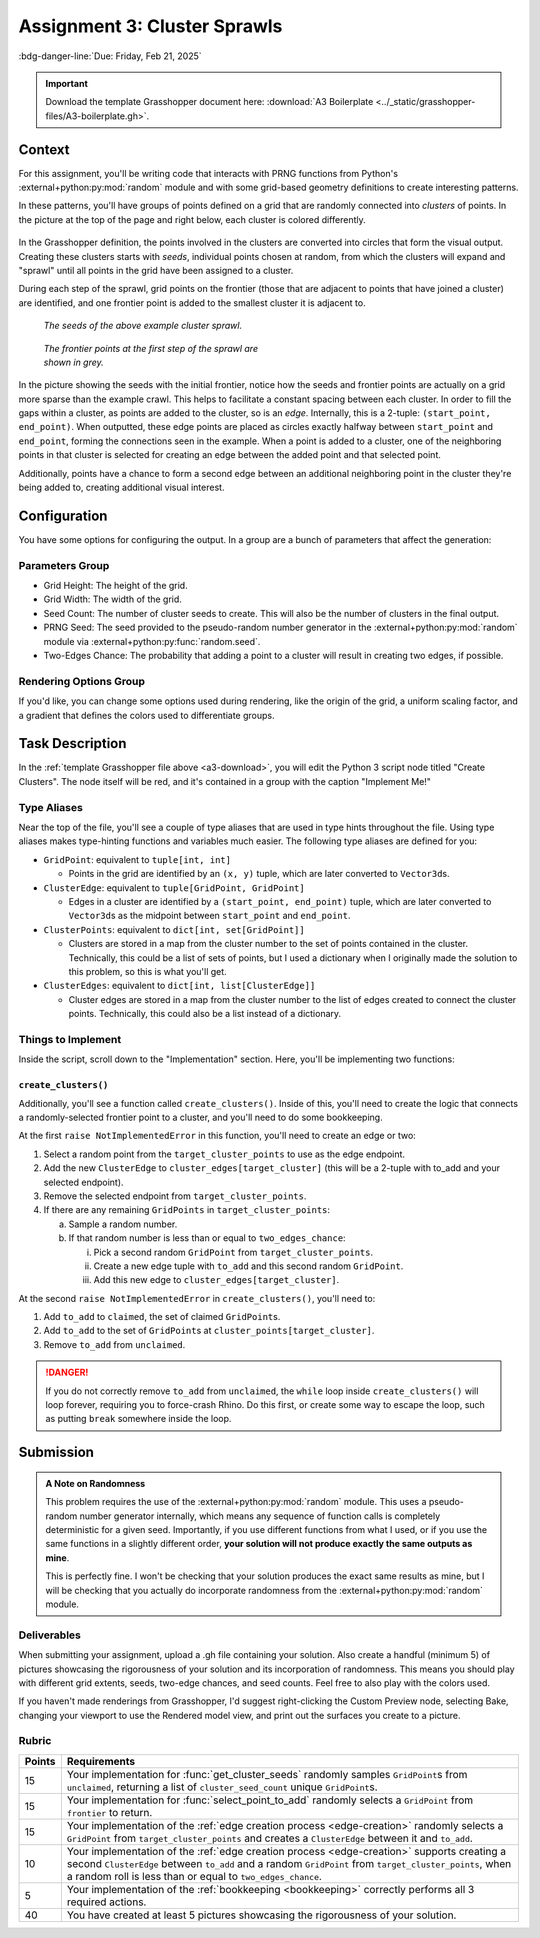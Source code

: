 =============================
Assignment 3: Cluster Sprawls
=============================

:bdg-danger-line:`Due: Friday, Feb 21, 2025`

.. important::
    :name: a3-download

    Download the template Grasshopper document here: :download:`A3 Boilerplate <../_static/grasshopper-files/A3-boilerplate.gh>`\ .

.. figure:: ../_static/images/assignment3/banner.png
    :figwidth: 100%

Context
=======

For this assignment, you'll be writing code that interacts with PRNG functions from
Python's :external+python:py:mod:`random` module and with some grid-based geometry
definitions to create interesting patterns.

In these patterns, you'll have groups of points defined on a grid that are randomly
connected into *clusters* of points. In the picture at the top of the page and right below,
each cluster is colored differently.

.. figure:: ../_static/images/assignment3/example.png
    :figwidth: 50%
    :figclass: float-right

In the Grasshopper definition, the points involved in the clusters are converted into
circles that form the visual output. Creating these clusters starts with *seeds*,
individual points chosen at random, from which the clusters will expand and "sprawl"
until all points in the grid have been assigned to a cluster.

During each step of the sprawl, grid points on the frontier (those that are adjacent to
points that have joined a cluster) are identified, and one frontier point is added to the
smallest cluster it is adjacent to.

.. figure:: ../_static/images/assignment3/seeds.png
    :figwidth: 45%
    :figclass: float-left clear-right

    *The seeds of the above example cluster sprawl.*

.. figure:: ../_static/images/assignment3/frontier.png
    :figwidth: 45%
    :figclass: float-right clear-right

    *The frontier points at the first step of the sprawl are shown in grey.*

.. rst-class:: clear-left clear-right

.. raw:: html

    <br>

In the picture showing the seeds with the initial frontier, notice how the seeds and frontier
points are actually on a grid more sparse than the example crawl. This helps to facilitate
a constant spacing between each cluster. In order to fill the gaps within a cluster,
as points are added to the cluster, so is an *edge*. Internally, this is a 2-tuple:
``(start_point, end_point)``. When outputted, these edge points are placed as circles
exactly halfway between ``start_point`` and ``end_point``, forming the connections
seen in the example. When a point is added to a cluster, one of the neighboring points in
that cluster is selected for creating an edge between the added point and that selected point.

Additionally, points have a chance to form a second edge between an additional
neighboring point in the cluster they're being added to, creating additional visual interest.

Configuration
=============

You have some options for configuring the output. In a group are a bunch of parameters
that affect the generation:

Parameters Group
----------------

* Grid Height: The height of the grid.
* Grid Width: The width of the grid.
* Seed Count: The number of cluster seeds to create. This will also be the number of
  clusters in the final output.
* PRNG Seed: The seed provided to the pseudo-random number generator in the
  :external+python:py:mod:`random` module via :external+python:py:func:`random.seed`.
* Two-Edges Chance: The probability that adding a point to a cluster will result
  in creating two edges, if possible.

Rendering Options Group
-----------------------

If you'd like, you can change some options used during rendering, like the origin
of the grid, a uniform scaling factor, and a gradient that defines the colors
used to differentiate groups.

Task Description
================

In the :ref:`template Grasshopper file above <a3-download>`, you will edit the Python 3 script
node titled "Create Clusters". The node itself will be red, and it's contained in a group
with the caption "Implement Me!"

Type Aliases
------------

Near the top of the file, you'll see a couple of type aliases that are used in
type hints throughout the file. Using type aliases makes type-hinting functions and
variables much easier. The following type aliases are defined for you:

* ``GridPoint``: equivalent to ``tuple[int, int]``

  * Points in the grid are identified by an ``(x, y)`` tuple, which are later converted to
    ``Vector3d``\ s.

* ``ClusterEdge``: equivalent to ``tuple[GridPoint, GridPoint]``

  * Edges in a cluster are identified by a ``(start_point, end_point)`` tuple, which are
    later converted to ``Vector3d``\ s as the midpoint between ``start_point`` and
    ``end_point``.

* ``ClusterPoints``: equivalent to ``dict[int, set[GridPoint]]``

  * Clusters are stored in a map from the cluster number to the set of points contained
    in the cluster. Technically, this could be a list of sets of points, but I used a
    dictionary when I originally made the solution to this problem, so this is what you'll
    get.

* ``ClusterEdges``: equivalent to ``dict[int, list[ClusterEdge]]``

  * Cluster edges are stored in a map from the cluster number to the list of edges created
    to connect the cluster points. Technically, this could also be a list instead of
    a dictionary.

Things to Implement
-------------------

Inside the script, scroll down to the "Implementation" section. Here, you'll be implementing
two functions:

.. py:function:: get_cluster_seeds(unclaimed: set[GridPoint]) -> list[GridPoint]:

    Sample ``cluster_seed_count`` ``GridPoint``\ s randomly from ``unclaimed``, returning
    the sampled list.

.. py:function:: select_point_to_add(frontier: list[GridPoint]) -> GridPoint:

    Select a random ``GridPoint`` from the frontier of unclaimed ``GridPoint``\ s
    adjacent to the current clusters.

``create_clusters()``
^^^^^^^^^^^^^^^^^^^^^

Additionally, you'll see a function called ``create_clusters()``. Inside of this, you'll
need to create the logic that connects a randomly-selected frontier point to a cluster,
and you'll need to do some bookkeeping.

.. _edge-creation:

At the first ``raise NotImplementedError`` in this function, you'll need to create
an edge or two:

1. Select a random point from the ``target_cluster_points`` to use as the edge endpoint.
2. Add the new ``ClusterEdge`` to ``cluster_edges[target_cluster]`` (this will be a 2-tuple with to_add and your selected endpoint).
3. Remove the selected endpoint from ``target_cluster_points``.
4. If there are any remaining ``GridPoints`` in ``target_cluster_points``:

   a. Sample a random number.
   b. If that random number is less than or equal to ``two_edges_chance``:

      i.  Pick a second random ``GridPoint`` from ``target_cluster_points``.
      ii. Create a new edge tuple with ``to_add`` and this second random ``GridPoint``.
      iii. Add this new edge to ``cluster_edges[target_cluster]``.

.. _bookkeeping:

At the second ``raise NotImplementedError`` in ``create_clusters()``, you'll need to:

1. Add ``to_add`` to ``claimed``, the set of claimed ``GridPoint``\ s.
2. Add ``to_add`` to the set of ``GridPoint``\ s at ``cluster_points[target_cluster]``.
3. Remove ``to_add`` from ``unclaimed``.

.. danger::

    If you do not correctly remove ``to_add`` from ``unclaimed``, the ``while`` loop
    inside ``create_clusters()`` will loop forever, requiring you to force-crash Rhino.
    Do this first, or create some way to escape the loop, such as putting ``break`` somewhere
    inside the loop.

Submission
==========

.. admonition:: A Note on Randomness

    This problem requires the use of the :external+python:py:mod:`random` module. This uses
    a pseudo-random number generator internally, which means any sequence of function calls
    is completely deterministic for a given seed. Importantly, if you use different functions
    from what I used, or if you use the same functions in a slightly different order, **your
    solution will not produce exactly the same outputs as mine**.

    This is perfectly fine. I won't be checking that your solution produces the exact same
    results as mine, but I will be checking that you actually do incorporate randomness
    from the :external+python:py:mod:`random` module.

Deliverables
------------

When submitting your assignment, upload a .gh file containing your solution. Also
create a handful (minimum 5) of pictures showcasing the rigorousness of your solution
and its incorporation of randomness. This means you should play with different grid extents,
seeds, two-edge chances, and seed counts. Feel free to also play with the colors used.

If you haven't made renderings from Grasshopper, I'd suggest right-clicking the Custom
Preview node, selecting Bake, changing your viewport to use the Rendered model view,
and print out the surfaces you create to a picture.

Rubric
------

======= ===========================================================================================================================
Points  Requirements
======= ===========================================================================================================================
15      Your implementation for :func:`get_cluster_seeds` randomly samples ``GridPoint``\ s from ``unclaimed``,
        returning a list of ``cluster_seed_count`` unique ``GridPoint``\ s.
15      Your implementation for :func:`select_point_to_add` randomly selects a ``GridPoint`` from ``frontier`` to return.
15      Your implementation of the :ref:`edge creation process <edge-creation>` randomly selects a ``GridPoint`` from
        ``target_cluster_points`` and creates a ``ClusterEdge`` between it and ``to_add``.
10      Your implementation of the :ref:`edge creation process <edge-creation>` supports creating a second ``ClusterEdge``
        between ``to_add`` and a random ``GridPoint`` from ``target_cluster_points``, when a random roll is less than or equal to
        ``two_edges_chance``.
5       Your implementation of the :ref:`bookkeeping <bookkeeping>` correctly performs all 3 required actions.
40      You have created at least 5 pictures showcasing the rigorousness of your solution.
======= ===========================================================================================================================
